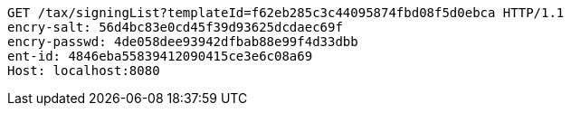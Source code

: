 [source,http,options="nowrap"]
----
GET /tax/signingList?templateId=f62eb285c3c44095874fbd08f5d0ebca HTTP/1.1
encry-salt: 56d4bc83e0cd45f39d93625dcdaec69f
encry-passwd: 4de058dee93942dfbab88e99f4d33dbb
ent-id: 4846eba55839412090415ce3e6c08a69
Host: localhost:8080

----